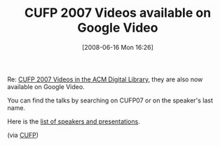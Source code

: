 #+POSTID: 214
#+DATE: [2008-06-16 Mon 16:26]
#+OPTIONS: toc:nil num:nil todo:nil pri:nil tags:nil ^:nil TeX:nil
#+CATEGORY: Link
#+TAGS: Conference, Functional, Programming Language
#+TITLE: CUFP 2007 Videos available on Google Video

Re: [[http://www.wisdomandwonder.com/link/157/cufp-2007-videos-in-the-acm-digital-library][CUFP 2007 Videos in the ACM Digital Library]], they are also now available on Google Video.

You can find the talks by searching on CUFP07 or on the speaker's last name. 

Here is the [[http://portal.acm.org/toc.cfm?id=1362702&coll=ACM&dl=ACM&type=proceeding&idx=SERIES824∂=series&WantType=Proceedings&title=ICFP&CFID=16603487&CFTOKEN=68446686][list of speakers and presentations]].

(via [[http://groups.google.com.my/group/cufp/msg/0e6b1d97714490ad?hl=en][CUFP]])



